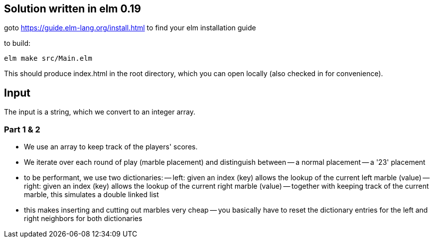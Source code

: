 == Solution written in elm 0.19

goto https://guide.elm-lang.org/install.html to find your elm installation guide

to build:

    elm make src/Main.elm

This should produce index.html in the root directory, which you can open locally (also checked in for convenience).

== Input

The input is a string, which we convert to an integer array.

=== Part 1 & 2

  - We use an array to keep track of the players' scores.
  - We iterate over each round of play (marble placement) and distinguish between 
    -- a normal placement
    -- a '23' placement
  - to be performant, we use two dictionaries:
    -- left: given an index (key) allows the lookup of the current left marble (value)
    -- right: given an index (key) allows the lookup of the current right marble (value)
    -- together with keeping track of the current marble, this simulates a double linked list
  - this makes inserting and cutting out marbles very cheap
    -- you basically have to reset the dictionary entries for the left and right neighbors for both dictionaries

